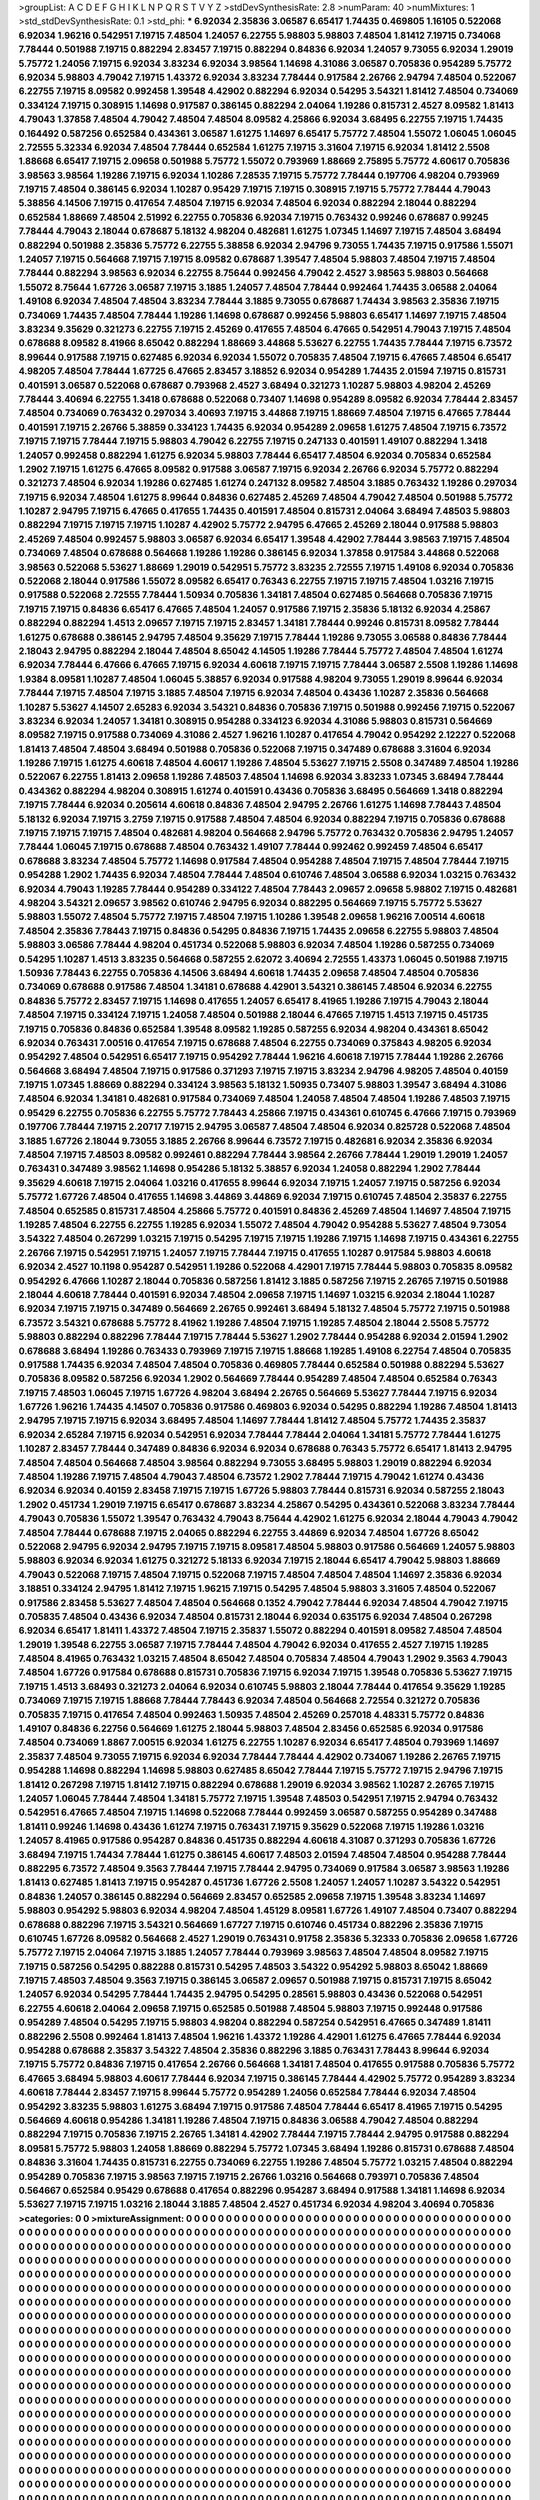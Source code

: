 >groupList:
A C D E F G H I K L
N P Q R S T V Y Z 
>stdDevSynthesisRate:
2.8 
>numParam:
40
>numMixtures:
1
>std_stdDevSynthesisRate:
0.1
>std_phi:
***
6.92034 2.35836 3.06587 6.65417 1.74435 0.469805 1.16105 0.522068 6.92034 1.96216
0.542951 7.19715 7.48504 1.24057 6.22755 5.98803 5.98803 7.48504 1.81412 7.19715
0.734068 7.78444 0.501988 7.19715 0.882294 2.83457 7.19715 0.882294 0.84836 6.92034
1.24057 9.73055 6.92034 1.29019 5.75772 1.24056 7.19715 6.92034 3.83234 6.92034
3.98564 1.14698 4.31086 3.06587 0.705836 0.954289 5.75772 6.92034 5.98803 4.79042
7.19715 1.43372 6.92034 3.83234 7.78444 0.917584 2.26766 2.94794 7.48504 0.522067
6.22755 7.19715 8.09582 0.992458 1.39548 4.42902 0.882294 6.92034 0.54295 3.54321
1.81412 7.48504 0.734069 0.334124 7.19715 0.308915 1.14698 0.917587 0.386145 0.882294
2.04064 1.19286 0.815731 2.4527 8.09582 1.81413 4.79043 1.37858 7.48504 4.79042
7.48504 7.48504 8.09582 4.25866 6.92034 3.68495 6.22755 7.19715 1.74435 0.164492
0.587256 0.652584 0.434361 3.06587 1.61275 1.14697 6.65417 5.75772 7.48504 1.55072
1.06045 1.06045 2.72555 5.32334 6.92034 7.48504 7.78444 0.652584 1.61275 7.19715
3.31604 7.19715 6.92034 1.81412 2.5508 1.88668 6.65417 7.19715 2.09658 0.501988
5.75772 1.55072 0.793969 1.88669 2.75895 5.75772 4.60617 0.705836 3.98563 3.98564
1.19286 7.19715 6.92034 1.10286 7.28535 7.19715 5.75772 7.78444 0.197706 4.98204
0.793969 7.19715 7.48504 0.386145 6.92034 1.10287 0.95429 7.19715 7.19715 0.308915
7.19715 5.75772 7.78444 4.79043 5.38856 4.14506 7.19715 0.417654 7.48504 7.19715
6.92034 7.48504 6.92034 0.882294 2.18044 0.882294 0.652584 1.88669 7.48504 2.51992
6.22755 0.705836 6.92034 7.19715 0.763432 0.99246 0.678687 0.99245 7.78444 4.79043
2.18044 0.678687 5.18132 4.98204 0.482681 1.61275 1.07345 1.14697 7.19715 7.48504
3.68494 0.882294 0.501988 2.35836 5.75772 6.22755 5.38858 6.92034 2.94796 9.73055
1.74435 7.19715 0.917586 1.55071 1.24057 7.19715 0.564668 7.19715 7.19715 8.09582
0.678687 1.39547 7.48504 5.98803 7.48504 7.19715 7.48504 7.78444 0.882294 3.98563
6.92034 6.22755 8.75644 0.992456 4.79042 2.4527 3.98563 5.98803 0.564668 1.55072
8.75644 1.67726 3.06587 7.19715 3.1885 1.24057 7.48504 7.78444 0.992464 1.74435
3.06588 2.04064 1.49108 6.92034 7.48504 7.48504 3.83234 7.78444 3.1885 9.73055
0.678687 1.74434 3.98563 2.35836 7.19715 0.734069 1.74435 7.48504 7.78444 1.19286
1.14698 0.678687 0.992456 5.98803 6.65417 1.14697 7.19715 7.48504 3.83234 9.35629
0.321273 6.22755 7.19715 2.45269 0.417655 7.48504 6.47665 0.542951 4.79043 7.19715
7.48504 0.678688 8.09582 8.41966 8.65042 0.882294 1.88669 3.44868 5.53627 6.22755
1.74435 7.78444 7.19715 6.73572 8.99644 0.917588 7.19715 0.627485 6.92034 6.92034
1.55072 0.705835 7.48504 7.19715 6.47665 7.48504 6.65417 4.98205 7.48504 7.78444
1.67725 6.47665 2.83457 3.18852 6.92034 0.954289 1.74435 2.01594 7.19715 0.815731
0.401591 3.06587 0.522068 0.678687 0.793968 2.4527 3.68494 0.321273 1.10287 5.98803
4.98204 2.45269 7.78444 3.40694 6.22755 1.3418 0.678688 0.522068 0.73407 1.14698
0.954289 8.09582 6.92034 7.78444 2.83457 7.48504 0.734069 0.763432 0.297034 3.40693
7.19715 3.44868 7.19715 1.88669 7.48504 7.19715 6.47665 7.78444 0.401591 7.19715
2.26766 5.38859 0.334123 1.74435 6.92034 0.954289 2.09658 1.61275 7.48504 7.19715
6.73572 7.19715 7.19715 7.78444 7.19715 5.98803 4.79042 6.22755 7.19715 0.247133
0.401591 1.49107 0.882294 1.3418 1.24057 0.992458 0.882294 1.61275 6.92034 5.98803
7.78444 6.65417 7.48504 6.92034 0.705834 0.652584 1.2902 7.19715 1.61275 6.47665
8.09582 0.917588 3.06587 7.19715 6.92034 2.26766 6.92034 5.75772 0.882294 0.321273
7.48504 6.92034 1.19286 0.627485 1.61274 0.247132 8.09582 7.48504 3.1885 0.763432
1.19286 0.297034 7.19715 6.92034 7.48504 1.61275 8.99644 0.84836 0.627485 2.45269
7.48504 4.79042 7.48504 0.501988 5.75772 1.10287 2.94795 7.19715 6.47665 0.417655
1.74435 0.401591 7.48504 0.815731 2.04064 3.68494 7.48503 5.98803 0.882294 7.19715
7.19715 7.19715 1.10287 4.42902 5.75772 2.94795 6.47665 2.45269 2.18044 0.917588
5.98803 2.45269 7.48504 0.992457 5.98803 3.06587 6.92034 6.65417 1.39548 4.42902
7.78444 3.98563 7.19715 7.48504 0.734069 7.48504 0.678688 0.564668 1.19286 1.19286
0.386145 6.92034 1.37858 0.917584 3.44868 0.522068 3.98563 0.522068 5.53627 1.88669
1.29019 0.542951 5.75772 3.83235 2.72555 7.19715 1.49108 6.92034 0.705836 0.522068
2.18044 0.917586 1.55072 8.09582 6.65417 0.76343 6.22755 7.19715 7.19715 7.48504
1.03216 7.19715 0.917588 0.522068 2.72555 7.78444 1.50934 0.705836 1.34181 7.48504
0.627485 0.564668 0.705836 7.19715 7.19715 7.19715 0.84836 6.65417 6.47665 7.48504
1.24057 0.917586 7.19715 2.35836 5.18132 6.92034 4.25867 0.882294 0.882294 1.4513
2.09657 7.19715 7.19715 2.83457 1.34181 7.78444 0.99246 0.815731 8.09582 7.78444
1.61275 0.678688 0.386145 2.94795 7.48504 9.35629 7.19715 7.78444 1.19286 9.73055
3.06588 0.84836 7.78444 2.18043 2.94795 0.882294 2.18044 7.48504 8.65042 4.14505
1.19286 7.78444 5.75772 7.48504 7.48504 1.61274 6.92034 7.78444 6.47666 6.47665
7.19715 6.92034 4.60618 7.19715 7.19715 7.78444 3.06587 2.5508 1.19286 1.14698
1.9384 8.09581 1.10287 7.48504 1.06045 5.38857 6.92034 0.917588 4.98204 9.73055
1.29019 8.99644 6.92034 7.78444 7.19715 7.48504 7.19715 3.1885 7.48504 7.19715
6.92034 7.48504 0.43436 1.10287 2.35836 0.564668 1.10287 5.53627 4.14507 2.65283
6.92034 3.54321 0.84836 0.705836 7.19715 0.501988 0.992456 7.19715 0.522067 3.83234
6.92034 1.24057 1.34181 0.308915 0.954288 0.334123 6.92034 4.31086 5.98803 0.815731
0.564669 8.09582 7.19715 0.917588 0.734069 4.31086 2.4527 1.96216 1.10287 0.417654
4.79042 0.954292 2.12227 0.522068 1.81413 7.48504 7.48504 3.68494 0.501988 0.705836
0.522068 7.19715 0.347489 0.678688 3.31604 6.92034 1.19286 7.19715 1.61275 4.60618
7.48504 4.60617 1.19286 7.48504 5.53627 7.19715 2.5508 0.347489 7.48504 1.19286
0.522067 6.22755 1.81413 2.09658 1.19286 7.48503 7.48504 1.14698 6.92034 3.83233
1.07345 3.68494 7.78444 0.434362 0.882294 4.98204 0.308915 1.61274 0.401591 0.43436
0.705836 3.68495 0.564669 1.3418 0.882294 7.19715 7.78444 6.92034 0.205614 4.60618
0.84836 7.48504 2.94795 2.26766 1.61275 1.14698 7.78443 7.48504 5.18132 6.92034
7.19715 3.2759 7.19715 0.917588 7.48504 7.48504 6.92034 0.882294 7.19715 0.705836
0.678688 7.19715 7.19715 7.19715 7.48504 0.482681 4.98204 0.564668 2.94796 5.75772
0.763432 0.705836 2.94795 1.24057 7.78444 1.06045 7.19715 0.678688 7.48504 0.763432
1.49107 7.78444 0.992462 0.992459 7.48504 6.65417 0.678688 3.83234 7.48504 5.75772
1.14698 0.917584 7.48504 0.954288 7.48504 7.19715 7.48504 7.78444 7.19715 0.954288
1.2902 1.74435 6.92034 7.48504 7.78444 7.48504 0.610746 7.48504 3.06588 6.92034
1.03215 0.763432 6.92034 4.79043 1.19285 7.78444 0.954289 0.334122 7.48504 7.78443
2.09657 2.09658 5.98802 7.19715 0.482681 4.98204 3.54321 2.09657 3.98562 0.610746
2.94795 6.92034 0.882295 0.564669 7.19715 5.75772 5.53627 5.98803 1.55072 7.48504
5.75772 7.19715 7.48504 7.19715 1.10286 1.39548 2.09658 1.96216 7.00514 4.60618
7.48504 2.35836 7.78443 7.19715 0.84836 0.54295 0.84836 7.19715 1.74435 2.09658
6.22755 5.98803 7.48504 5.98803 3.06586 7.78444 4.98204 0.451734 0.522068 5.98803
6.92034 7.48504 1.19286 0.587255 0.734069 0.54295 1.10287 1.4513 3.83235 0.564668
0.587255 2.62072 3.40694 2.72555 1.43373 1.06045 0.501988 7.19715 1.50936 7.78443
6.22755 0.705836 4.14506 3.68494 4.60618 1.74435 2.09658 7.48504 7.48504 0.705836
0.734069 0.678688 0.917586 7.48504 1.34181 0.678688 4.42901 3.54321 0.386145 7.48504
6.92034 6.22755 0.84836 5.75772 2.83457 7.19715 1.14698 0.417655 1.24057 6.65417
8.41965 1.19286 7.19715 4.79043 2.18044 7.48504 7.19715 0.334124 7.19715 1.24058
7.48504 0.501988 2.18044 6.47665 7.19715 1.4513 7.19715 0.451735 7.19715 0.705836
0.84836 0.652584 1.39548 8.09582 1.19285 0.587255 6.92034 4.98204 0.434361 8.65042
6.92034 0.763431 7.00516 0.417654 7.19715 0.678688 7.48504 6.22755 0.734069 0.375843
4.98205 6.92034 0.954292 7.48504 0.542951 6.65417 7.19715 0.954292 7.78444 1.96216
4.60618 7.19715 7.78444 1.19286 2.26766 0.564668 3.68494 7.48504 7.19715 0.917586
0.371293 7.19715 7.19715 3.83234 2.94796 4.98205 7.48504 0.40159 7.19715 1.07345
1.88669 0.882294 0.334124 3.98563 5.18132 1.50935 0.73407 5.98803 1.39547 3.68494
4.31086 7.48504 6.92034 1.34181 0.482681 0.917584 0.734069 7.48504 1.24058 7.48504
7.48504 1.19286 7.48503 7.19715 0.95429 6.22755 0.705836 6.22755 5.75772 7.78443
4.25866 7.19715 0.434361 0.610745 6.47666 7.19715 0.793969 0.197706 7.78444 7.19715
2.20717 7.19715 2.94795 3.06587 7.48504 7.48504 6.92034 0.825728 0.522068 7.48504
3.1885 1.67726 2.18044 9.73055 3.1885 2.26766 8.99644 6.73572 7.19715 0.482681
6.92034 2.35836 6.92034 7.48504 7.19715 7.48503 8.09582 0.992461 0.882294 7.78444
3.98564 2.26766 7.78444 1.29019 1.29019 1.24057 0.763431 0.347489 3.98562 1.14698
0.954286 5.18132 5.38857 6.92034 1.24058 0.882294 1.2902 7.78444 9.35629 4.60618
7.19715 2.04064 1.03216 0.417655 8.99644 6.92034 7.19715 1.24057 7.19715 0.587256
6.92034 5.75772 1.67726 7.48504 0.417655 1.14698 3.44869 3.44869 6.92034 7.19715
0.610745 7.48504 2.35837 6.22755 7.48504 0.652585 0.815731 7.48504 4.25866 5.75772
0.401591 0.84836 2.45269 7.48504 1.14697 7.48504 7.19715 1.19285 7.48504 6.22755
6.22755 1.19285 6.92034 1.55072 7.48504 4.79042 0.954288 5.53627 7.48504 9.73054
3.54322 7.48504 0.267299 1.03215 7.19715 0.54295 7.19715 7.19715 1.19286 7.19715
1.14698 7.19715 0.434361 6.22755 2.26766 7.19715 0.542951 7.19715 1.24057 7.19715
7.78444 7.19715 0.417655 1.10287 0.917584 5.98803 4.60618 6.92034 2.4527 10.1198
0.954287 0.542951 1.19286 0.522068 4.42901 7.19715 7.78444 5.98803 0.705835 8.09582
0.954292 6.47666 1.10287 2.18044 0.705836 0.587256 1.81412 3.1885 0.587256 7.19715
2.26765 7.19715 0.501988 2.18044 4.60618 7.78444 0.401591 6.92034 7.48504 2.09658
7.19715 1.14697 1.03215 6.92034 2.18044 1.10287 6.92034 7.19715 7.19715 0.347489
0.564669 2.26765 0.992461 3.68494 5.18132 7.48504 5.75772 7.19715 0.501988 6.73572
3.54321 0.678688 5.75772 8.41962 1.19286 7.48504 7.19715 1.19285 7.48504 2.18044
2.5508 5.75772 5.98803 0.882294 0.882296 7.78444 7.19715 7.78444 5.53627 1.2902
7.78444 0.954288 6.92034 2.01594 1.2902 0.678688 3.68494 1.19286 0.763433 0.793969
7.19715 7.19715 1.88668 1.19285 1.49108 6.22754 7.48504 0.705835 0.917588 1.74435
6.92034 7.48504 7.48504 0.705836 0.469805 7.78444 0.652584 0.501988 0.882294 5.53627
0.705836 8.09582 0.587256 6.92034 1.2902 0.564669 7.78444 0.954289 7.48504 7.48504
0.652584 0.76343 7.19715 7.48503 1.06045 7.19715 1.67726 4.98204 3.68494 2.26765
0.564669 5.53627 7.78444 7.19715 6.92034 1.67726 1.96216 1.74435 4.14507 0.705836
0.917586 0.469803 6.92034 0.54295 0.882294 1.19286 7.48504 1.81413 2.94795 7.19715
7.19715 6.92034 3.68495 7.48504 1.14697 7.78444 1.81412 7.48504 5.75772 1.74435
2.35837 6.92034 2.65284 7.19715 6.92034 0.542951 6.92034 7.78444 7.78444 2.04064
1.34181 5.75772 7.78444 1.61275 1.10287 2.83457 7.78444 0.347489 0.84836 6.92034
6.92034 0.678688 0.76343 5.75772 6.65417 1.81413 2.94795 7.48504 7.48504 0.564668
7.48504 3.98564 0.882294 9.73055 3.68495 5.98803 1.29019 0.882294 6.92034 7.48504
1.19286 7.19715 7.48504 4.79043 7.48504 6.73572 1.2902 7.78444 7.19715 4.79042
1.61274 0.43436 6.92034 6.92034 0.40159 2.83458 7.19715 7.19715 1.67726 5.98803
7.78444 0.815731 6.92034 0.587255 2.18043 1.2902 0.451734 1.29019 7.19715 6.65417
0.678687 3.83234 4.25867 0.54295 0.434361 0.522068 3.83234 7.78444 4.79043 0.705836
1.55072 1.39547 0.763432 4.79043 8.75644 4.42902 1.61275 6.92034 2.18044 4.79043
4.79042 7.48504 7.78444 0.678688 7.19715 2.04065 0.882294 6.22755 3.44869 6.92034
7.48504 1.67726 8.65042 0.522068 2.94795 6.92034 2.94795 7.19715 7.19715 8.09581
7.48504 5.98803 0.917586 0.564669 1.24057 5.98803 5.98803 6.92034 6.92034 1.61275
0.321272 5.18133 6.92034 7.19715 2.18044 6.65417 4.79042 5.98803 1.88669 4.79043
0.522068 7.19715 7.48504 7.19715 0.522068 7.19715 7.48504 7.48504 7.48504 1.14697
2.35836 6.92034 3.18851 0.334124 2.94795 1.81412 7.19715 1.96215 7.19715 0.54295
7.48504 5.98803 3.31605 7.48504 0.522067 0.917586 2.83458 5.53627 7.48504 7.48504
0.564668 0.1352 4.79042 7.78444 6.92034 7.48504 4.79042 7.19715 0.705835 7.48504
0.43436 6.92034 7.48504 0.815731 2.18044 6.92034 0.635175 6.92034 7.48504 0.267298
6.92034 6.65417 1.81411 1.43372 7.48504 7.19715 2.35837 1.55072 0.882294 0.401591
8.09582 7.48504 7.48504 1.29019 1.39548 6.22755 3.06587 7.19715 7.78444 7.48504
4.79042 6.92034 0.417655 2.4527 7.19715 1.19285 7.48504 8.41965 0.763432 1.03215
7.48504 8.65042 7.48504 0.705834 7.48504 4.79043 1.2902 9.3563 4.79043 7.48504
1.67726 0.917584 0.678688 0.815731 0.705836 7.19715 6.92034 7.19715 1.39548 0.705836
5.53627 7.19715 7.19715 1.4513 3.68493 0.321273 2.04064 6.92034 0.610745 5.98803
2.18044 7.78444 0.417654 9.35629 1.19285 0.734069 7.19715 7.19715 1.88668 7.78444
7.78443 6.92034 7.48504 0.564668 2.72554 0.321272 0.705836 0.705835 7.19715 0.417654
7.48504 0.992463 1.50935 7.48504 2.45269 0.257018 4.48331 5.75772 0.84836 1.49107
0.84836 6.22756 0.564669 1.61275 2.18044 5.98803 7.48504 2.83456 0.652585 6.92034
0.917586 7.48504 0.734069 1.8867 7.00515 6.92034 1.61275 6.22755 1.10287 6.92034
6.65417 7.48504 0.793969 1.14697 2.35837 7.48504 9.73055 7.19715 6.92034 6.92034
7.78444 7.78444 4.42902 0.734067 1.19286 2.26765 7.19715 0.954288 1.14698 0.882294
1.14698 5.98803 0.627485 8.65042 7.78444 7.19715 5.75772 7.19715 2.94796 7.19715
1.81412 0.267298 7.19715 1.81412 7.19715 0.882294 0.678688 1.29019 6.92034 3.98562
1.10287 2.26765 7.19715 1.24057 1.06045 7.78444 7.48504 1.34181 5.75772 7.19715
1.39548 7.48503 0.542951 7.19715 2.94794 0.763432 0.542951 6.47665 7.48504 7.19715
1.14698 0.522068 7.78444 0.992459 3.06587 0.587255 0.954289 0.347488 1.81411 0.99246
1.14698 0.43436 1.61274 7.19715 0.763431 7.19715 9.35629 0.522068 7.19715 1.19286
1.03216 1.24057 8.41965 0.917586 0.954287 0.84836 0.451735 0.882294 4.60618 4.31087
0.371293 0.705836 1.67726 3.68494 7.19715 1.74434 7.78444 1.61275 0.386145 4.60617
7.48503 2.01594 7.48504 7.48504 0.954288 7.78444 0.882295 6.73572 7.48504 9.3563
7.78444 7.19715 7.78444 2.94795 0.734069 0.917584 3.06587 3.98563 1.19286 1.81413
0.627485 1.81413 7.19715 0.954287 0.451736 1.67726 2.5508 1.24057 1.24057 1.10287
3.54322 0.542951 0.84836 1.24057 0.386145 0.882294 0.564669 2.83457 0.652585 2.09658
7.19715 1.39548 3.83234 1.14697 5.98803 0.954292 5.98803 6.92034 4.98204 7.48504
1.45129 8.09581 1.67726 1.49107 7.48504 0.73407 0.882294 0.678688 0.882296 7.19715
3.54321 0.564669 1.67727 7.19715 0.610746 0.451734 0.882296 2.35836 7.19715 0.610745
1.67726 8.09582 0.564668 2.4527 1.29019 0.763431 0.91758 2.35836 5.32333 0.705836
2.09658 1.67726 5.75772 7.19715 2.04064 7.19715 3.1885 1.24057 7.78444 0.793969
3.98563 7.48504 7.48504 8.09582 7.19715 7.19715 0.587256 0.54295 0.882288 0.815731
0.54295 7.48503 3.54322 0.954292 5.98803 8.65042 1.88669 7.19715 7.48503 7.48504
9.3563 7.19715 0.386145 3.06587 2.09657 0.501988 7.19715 0.815731 7.19715 8.65042
1.24057 6.92034 0.54295 7.78444 1.74435 2.94795 0.54295 0.28561 5.98803 0.43436
0.522068 0.542951 6.22755 4.60618 2.04064 2.09658 7.19715 0.652585 0.501988 7.48504
5.98803 7.19715 0.992448 0.917586 0.954289 7.48504 0.54295 7.19715 5.98803 4.98204
0.882294 0.587254 0.542951 6.47665 0.347489 1.81411 0.882296 2.5508 0.992464 1.81413
7.48504 1.96216 1.43372 1.19286 4.42901 1.61275 6.47665 7.78444 6.92034 0.954288
0.678688 2.35837 3.54322 7.48504 2.35836 0.882296 3.1885 0.763431 7.78443 8.99644
6.92034 7.19715 5.75772 0.84836 7.19715 0.417654 2.26766 0.564668 1.34181 7.48504
0.417655 0.917588 0.705836 5.75772 6.47665 3.68494 5.98803 4.60617 7.78444 6.92034
7.19715 0.386145 7.78444 4.42902 5.75772 0.954289 3.83234 4.60618 7.78444 2.83457
7.19715 8.99644 5.75772 0.954289 1.24056 0.652584 7.78444 6.92034 7.48504 0.954292
3.83235 5.98803 1.61275 3.68494 7.19715 0.917586 7.48504 7.78444 6.65417 8.41965
7.19715 0.54295 0.564669 4.60618 0.954286 1.34181 1.19286 7.48504 7.19715 0.84836
3.06588 4.79042 7.48504 0.882294 0.882294 7.19715 0.705836 7.19715 2.26765 1.34181
4.42902 7.78444 7.19715 7.78444 2.94795 0.917588 0.882294 8.09581 5.75772 5.98803
1.24058 1.88669 0.882294 5.75772 1.07345 3.68494 1.19286 0.815731 0.678688 7.48504
0.84836 3.31604 1.74435 0.815731 6.22755 0.734069 6.22755 1.19286 7.48504 5.75772
1.03215 7.48504 0.882294 0.954289 0.705836 7.19715 3.98563 7.19715 7.19715 2.26766
1.03216 0.564668 0.793971 0.705836 7.48504 0.564667 0.652584 0.95429 0.678688 0.417654
0.882296 0.954287 3.68494 0.917588 1.34181 1.14698 6.92034 5.53627 7.19715 7.19715
1.03216 2.18044 3.1885 7.48504 2.4527 0.451734 6.92034 4.98204 3.40694 0.705836
>categories:
0 0
>mixtureAssignment:
0 0 0 0 0 0 0 0 0 0 0 0 0 0 0 0 0 0 0 0 0 0 0 0 0 0 0 0 0 0 0 0 0 0 0 0 0 0 0 0 0 0 0 0 0 0 0 0 0 0
0 0 0 0 0 0 0 0 0 0 0 0 0 0 0 0 0 0 0 0 0 0 0 0 0 0 0 0 0 0 0 0 0 0 0 0 0 0 0 0 0 0 0 0 0 0 0 0 0 0
0 0 0 0 0 0 0 0 0 0 0 0 0 0 0 0 0 0 0 0 0 0 0 0 0 0 0 0 0 0 0 0 0 0 0 0 0 0 0 0 0 0 0 0 0 0 0 0 0 0
0 0 0 0 0 0 0 0 0 0 0 0 0 0 0 0 0 0 0 0 0 0 0 0 0 0 0 0 0 0 0 0 0 0 0 0 0 0 0 0 0 0 0 0 0 0 0 0 0 0
0 0 0 0 0 0 0 0 0 0 0 0 0 0 0 0 0 0 0 0 0 0 0 0 0 0 0 0 0 0 0 0 0 0 0 0 0 0 0 0 0 0 0 0 0 0 0 0 0 0
0 0 0 0 0 0 0 0 0 0 0 0 0 0 0 0 0 0 0 0 0 0 0 0 0 0 0 0 0 0 0 0 0 0 0 0 0 0 0 0 0 0 0 0 0 0 0 0 0 0
0 0 0 0 0 0 0 0 0 0 0 0 0 0 0 0 0 0 0 0 0 0 0 0 0 0 0 0 0 0 0 0 0 0 0 0 0 0 0 0 0 0 0 0 0 0 0 0 0 0
0 0 0 0 0 0 0 0 0 0 0 0 0 0 0 0 0 0 0 0 0 0 0 0 0 0 0 0 0 0 0 0 0 0 0 0 0 0 0 0 0 0 0 0 0 0 0 0 0 0
0 0 0 0 0 0 0 0 0 0 0 0 0 0 0 0 0 0 0 0 0 0 0 0 0 0 0 0 0 0 0 0 0 0 0 0 0 0 0 0 0 0 0 0 0 0 0 0 0 0
0 0 0 0 0 0 0 0 0 0 0 0 0 0 0 0 0 0 0 0 0 0 0 0 0 0 0 0 0 0 0 0 0 0 0 0 0 0 0 0 0 0 0 0 0 0 0 0 0 0
0 0 0 0 0 0 0 0 0 0 0 0 0 0 0 0 0 0 0 0 0 0 0 0 0 0 0 0 0 0 0 0 0 0 0 0 0 0 0 0 0 0 0 0 0 0 0 0 0 0
0 0 0 0 0 0 0 0 0 0 0 0 0 0 0 0 0 0 0 0 0 0 0 0 0 0 0 0 0 0 0 0 0 0 0 0 0 0 0 0 0 0 0 0 0 0 0 0 0 0
0 0 0 0 0 0 0 0 0 0 0 0 0 0 0 0 0 0 0 0 0 0 0 0 0 0 0 0 0 0 0 0 0 0 0 0 0 0 0 0 0 0 0 0 0 0 0 0 0 0
0 0 0 0 0 0 0 0 0 0 0 0 0 0 0 0 0 0 0 0 0 0 0 0 0 0 0 0 0 0 0 0 0 0 0 0 0 0 0 0 0 0 0 0 0 0 0 0 0 0
0 0 0 0 0 0 0 0 0 0 0 0 0 0 0 0 0 0 0 0 0 0 0 0 0 0 0 0 0 0 0 0 0 0 0 0 0 0 0 0 0 0 0 0 0 0 0 0 0 0
0 0 0 0 0 0 0 0 0 0 0 0 0 0 0 0 0 0 0 0 0 0 0 0 0 0 0 0 0 0 0 0 0 0 0 0 0 0 0 0 0 0 0 0 0 0 0 0 0 0
0 0 0 0 0 0 0 0 0 0 0 0 0 0 0 0 0 0 0 0 0 0 0 0 0 0 0 0 0 0 0 0 0 0 0 0 0 0 0 0 0 0 0 0 0 0 0 0 0 0
0 0 0 0 0 0 0 0 0 0 0 0 0 0 0 0 0 0 0 0 0 0 0 0 0 0 0 0 0 0 0 0 0 0 0 0 0 0 0 0 0 0 0 0 0 0 0 0 0 0
0 0 0 0 0 0 0 0 0 0 0 0 0 0 0 0 0 0 0 0 0 0 0 0 0 0 0 0 0 0 0 0 0 0 0 0 0 0 0 0 0 0 0 0 0 0 0 0 0 0
0 0 0 0 0 0 0 0 0 0 0 0 0 0 0 0 0 0 0 0 0 0 0 0 0 0 0 0 0 0 0 0 0 0 0 0 0 0 0 0 0 0 0 0 0 0 0 0 0 0
0 0 0 0 0 0 0 0 0 0 0 0 0 0 0 0 0 0 0 0 0 0 0 0 0 0 0 0 0 0 0 0 0 0 0 0 0 0 0 0 0 0 0 0 0 0 0 0 0 0
0 0 0 0 0 0 0 0 0 0 0 0 0 0 0 0 0 0 0 0 0 0 0 0 0 0 0 0 0 0 0 0 0 0 0 0 0 0 0 0 0 0 0 0 0 0 0 0 0 0
0 0 0 0 0 0 0 0 0 0 0 0 0 0 0 0 0 0 0 0 0 0 0 0 0 0 0 0 0 0 0 0 0 0 0 0 0 0 0 0 0 0 0 0 0 0 0 0 0 0
0 0 0 0 0 0 0 0 0 0 0 0 0 0 0 0 0 0 0 0 0 0 0 0 0 0 0 0 0 0 0 0 0 0 0 0 0 0 0 0 0 0 0 0 0 0 0 0 0 0
0 0 0 0 0 0 0 0 0 0 0 0 0 0 0 0 0 0 0 0 0 0 0 0 0 0 0 0 0 0 0 0 0 0 0 0 0 0 0 0 0 0 0 0 0 0 0 0 0 0
0 0 0 0 0 0 0 0 0 0 0 0 0 0 0 0 0 0 0 0 0 0 0 0 0 0 0 0 0 0 0 0 0 0 0 0 0 0 0 0 0 0 0 0 0 0 0 0 0 0
0 0 0 0 0 0 0 0 0 0 0 0 0 0 0 0 0 0 0 0 0 0 0 0 0 0 0 0 0 0 0 0 0 0 0 0 0 0 0 0 0 0 0 0 0 0 0 0 0 0
0 0 0 0 0 0 0 0 0 0 0 0 0 0 0 0 0 0 0 0 0 0 0 0 0 0 0 0 0 0 0 0 0 0 0 0 0 0 0 0 0 0 0 0 0 0 0 0 0 0
0 0 0 0 0 0 0 0 0 0 0 0 0 0 0 0 0 0 0 0 0 0 0 0 0 0 0 0 0 0 0 0 0 0 0 0 0 0 0 0 0 0 0 0 0 0 0 0 0 0
0 0 0 0 0 0 0 0 0 0 0 0 0 0 0 0 0 0 0 0 0 0 0 0 0 0 0 0 0 0 0 0 0 0 0 0 0 0 0 0 0 0 0 0 0 0 0 0 0 0
0 0 0 0 0 0 0 0 0 0 0 0 0 0 0 0 0 0 0 0 0 0 0 0 0 0 0 0 0 0 0 0 0 0 0 0 0 0 0 0 0 0 0 0 0 0 0 0 0 0
0 0 0 0 0 0 0 0 0 0 0 0 0 0 0 0 0 0 0 0 0 0 0 0 0 0 0 0 0 0 0 0 0 0 0 0 0 0 0 0 0 0 0 0 0 0 0 0 0 0
0 0 0 0 0 0 0 0 0 0 0 0 0 0 0 0 0 0 0 0 0 0 0 0 0 0 0 0 0 0 0 0 0 0 0 0 0 0 0 0 0 0 0 0 0 0 0 0 0 0
0 0 0 0 0 0 0 0 0 0 0 0 0 0 0 0 0 0 0 0 0 0 0 0 0 0 0 0 0 0 0 0 0 0 0 0 0 0 0 0 0 0 0 0 0 0 0 0 0 0
0 0 0 0 0 0 0 0 0 0 0 0 0 0 0 0 0 0 0 0 0 0 0 0 0 0 0 0 0 0 0 0 0 0 0 0 0 0 0 0 0 0 0 0 0 0 0 0 0 0
0 0 0 0 0 0 0 0 0 0 0 0 0 0 0 0 0 0 0 0 0 0 0 0 0 0 0 0 0 0 0 0 0 0 0 0 0 0 0 0 0 0 0 0 0 0 0 0 0 0
0 0 0 0 0 0 0 0 0 0 0 0 0 0 0 0 0 0 0 0 0 0 0 0 0 0 0 0 0 0 0 0 0 0 0 0 0 0 0 0 0 0 0 0 0 0 0 0 0 0
0 0 0 0 0 0 0 0 0 0 0 0 0 0 0 0 0 0 0 0 0 0 0 0 0 0 0 0 0 0 0 0 0 0 0 0 0 0 0 0 0 0 0 0 0 0 0 0 0 0
0 0 0 0 0 0 0 0 0 0 0 0 0 0 0 0 0 0 0 0 0 0 0 0 0 0 0 0 0 0 0 0 0 0 0 0 0 0 0 0 0 0 0 0 0 0 0 0 0 0
0 0 0 0 0 0 0 0 0 0 0 0 0 0 0 0 0 0 0 0 0 0 0 0 0 0 0 0 0 0 0 0 0 0 0 0 0 0 0 0 0 0 0 0 0 0 0 0 0 0
>numMutationCategories:
1
>numSelectionCategories:
1
>categoryProbabilities:
1 
>selectionIsInMixture:
***
0 
>mutationIsInMixture:
***
0 
>obsPhiSets:
0
>currentSynthesisRateLevel:
***
0.00283384 0.0906728 0.0427262 0.000592777 0.0747508 0.275277 0.00036318 0.555799 0.00463814 0.154199
0.270479 0.0112944 0.0170931 0.396941 0.00580977 0.0193241 0.00207004 0.00312353 0.0939341 0.0164941
0.247945 0.0016261 0.225983 0.000540807 0.087211 0.0666189 0.0507573 0.168214 0.212168 0.000326411
0.0505986 6.6406e-05 0.0176203 0.17115 0.00348444 0.0848813 0.000521022 0.00231019 0.0383934 0.0038803
0.0411324 0.205991 0.0163252 0.0244461 0.5441 0.143515 0.000225122 0.00875269 0.0073702 0.0257103
0.000724861 0.104346 0.000541211 0.0568164 0.0175769 0.169994 0.0453593 0.00497889 0.00299147 0.351161
0.00024263 0.000385042 0.00198266 0.15346 0.0731827 8.8521e-05 0.0731061 0.000579588 0.435329 0.0779254
0.194675 0.000802234 0.184602 0.566588 0.00140893 0.569922 0.164423 0.199311 0.33662 0.180535
0.0620802 0.209035 0.232819 0.0246175 0.00333253 0.0879853 0.065493 0.0801126 0.00407081 0.0343822
0.0159786 0.000637686 0.00028596 0.0305905 0.00822087 0.0417107 0.00328822 0.00121432 0.0521395 0.544495
0.233681 0.401578 0.48847 0.178307 0.218298 0.141675 0.000798765 0.00715532 0.000136505 0.127296
0.148719 0.100208 0.147326 0.0157935 0.00451511 0.007106 0.000504516 0.81414 0.157606 0.00329475
0.310907 2.93311e-06 0.00010404 0.0960986 0.151969 0.144217 0.00194827 0.00536281 0.0179027 0.162616
0.0709805 0.138097 0.198747 0.0572154 0.0222556 0.0258245 0.0415642 0.194835 0.0805933 0.169875
0.185492 0.0104563 0.000285173 0.116932 0.0612566 0.0112608 0.000737743 0.331139 0.334704 0.0535074
0.185193 0.000507194 0.000215618 0.170633 0.00149328 0.288784 0.26022 0.00826111 3.32074e-05 0.407877
0.0147462 0.0495607 0.00851173 0.0693584 0.00149125 0.0138032 0.012968 0.211677 0.000659818 0.0180454
0.000720769 0.0302077 0.000390987 0.113785 0.0377122 0.133007 0.266804 0.0974874 0.0112772 0.0436619
0.000836127 0.221116 0.000407424 3.4477e-06 0.249539 0.190621 0.294092 0.13751 0.00176767 0.0819218
0.000264838 0.394261 0.152574 0.103922 0.131518 0.0316388 0.159107 0.105053 0.0117011 0.00868625
0.155027 0.180394 0.334641 0.00238572 0.00308064 0.0401387 0.0613046 0.0100691 0.0415854 0.00560725
0.00446014 5.23714e-05 0.176937 0.11484 0.211826 0.000613699 0.317615 0.00352255 0.016177 0.000952139
0.205989 0.139864 2.58521e-05 0.0130082 0.00161928 0.000394851 0.000950342 0.00737295 0.193544 0.000538342
0.00118442 0.00436416 0.000185818 0.471901 0.043886 0.047064 0.0602479 0.0157681 0.22747 0.0975591
5.3825e-05 0.0965068 0.0551694 0.00393712 0.0441335 0.10396 0.00342348 0.000274516 0.148006 0.0665226
0.0386665 0.0315156 0.0451571 0.000264176 6.69458e-06 0.00527383 0.040177 0.00214991 0.0508571 5.70403e-07
0.213967 0.0520003 0.0321838 0.0954572 0.000492391 0.257594 0.118956 0.0146399 0.0290259 0.161894
0.0638744 0.170556 0.096978 0.000188287 0.000624328 0.133211 0.00579084 0.000248561 0.0924514 0.048759
0.22174 0.00141453 0.00235247 0.0688606 0.372776 0.00395358 0.00145292 0.210273 0.0818206 5.50121e-06
0.00766934 0.174837 0.00683337 0.0209637 0.00151206 0.20895 0.0711783 0.0734347 0.000204683 4.86093e-05
0.132161 0.0401783 0.0251467 0.0130675 0.0106125 0.208071 0.00986798 0.161545 0.00221979 0.00728949
0.107097 0.19556 0.000271682 0.000200961 0.0301346 0.0183096 0.000385104 0.0269752 0.0475339 0.00364969
0.169038 0.0223638 0.263108 0.0752934 0.00450136 0.2368 0.121963 0.053147 5.58726e-05 0.108647
0.925645 0.0867283 0.245386 0.338875 0.487695 0.0557202 0.0488517 0.46374 0.231028 0.0535096
0.00115702 0.0508667 0.00181022 0.0346283 0.055672 0.236689 0.301863 0.211924 0.143024 0.0654545
0.120112 0.00446263 0.0338472 0.00514008 0.0267397 0.00124714 0.149192 0.202429 0.262914 0.0940474
0.000100619 0.230329 0.0260268 0.0565239 0.000219938 0.00110891 0.0014716 0.0272493 0.512913 0.000233654
0.151039 0.130255 0.329054 0.0965863 0.00313445 0.105002 0.135602 0.00486631 0.021046 0.00117714
0.0107254 0.0215481 0.000928526 0.0258616 0.00450821 0.0091937 0.0675664 0.00172554 0.00247328 0.861918
0.438861 0.162805 0.193186 0.108006 0.166208 0.162521 0.193866 0.0326558 0.00207187 0.0305901
0.000349288 0.0283056 0.00289911 0.000445378 0.285614 0.190149 0.0654809 0.000298187 0.110116 0.0510894
0.0418146 0.0824238 0.00302842 0.00122231 0.000948049 0.0828191 0.00532385 0.0230191 0.281803 0.672457
0.0156749 0.000563229 0.178457 0.193836 0.0997869 0.420751 0.00104928 0.00874354 0.0441629 0.165814
0.171686 0.199172 0.046085 0.0171052 0.0151228 0.231851 0.0107253 0.313725 0.193563 0.0922347
0.0169635 0.0148814 0.00858132 0.241778 0.0465222 0.178636 0.0277249 0.000263644 0.0401528 0.407602
0.0955841 0.745088 0.000660024 0.244317 0.0281614 0.0347633 0.00365037 0.00312237 0.150017 0.00152424
0.0193227 0.000267432 0.166136 0.0313238 0.0145944 0.160213 0.00233637 0.107194 0.0463935 0.141187
0.0032454 0.0150105 0.0160833 0.239016 0.0248261 0.101452 0.00489139 0.00111952 0.209643 0.0411375
0.00352517 0.0337223 0.0543474 0.00116105 0.163738 0.000767682 0.32682 0.0696904 0.116393 0.167729
0.859775 0.0279656 0.150814 0.246953 0.177156 0.348667 0.0458049 0.274933 0.00139597 0.081606
0.0828581 0.167706 0.0562616 0.0966122 0.123036 0.0112762 0.0973455 0.000213673 0.121527 0.450202
0.094762 0.147323 0.0809051 0.000426999 0.000753918 0.13211 0.0267081 0.0145171 0.00100388 0.00897958
0.0497567 0.00446252 0.196691 0.406476 0.0343528 0.0241075 0.182997 0.290118 0.0792295 0.014864
0.296891 0.18722 0.4002 0.00433023 0.00460338 0.00188093 0.221621 0.0298881 0.065288 0.000128047
0.124597 0.332082 0.00331923 0.0351518 0.0572905 0.0208669 0.0736568 0.100815 0.187173 0.122546
0.0855996 0.02017 0.00111683 0.083659 0.130467 6.58876e-05 0.131612 0.181718 0.0524414 0.000781343
0.0726685 0.107411 0.590443 0.0438489 0.00554628 0.0482076 2.07551e-05 0.00936567 0.0967513 0.0128872
0.135349 0.205888 0.0697632 0.137218 0.135133 0.0645183 0.134364 0.00780699 0.0197952 0.131776
0.0917928 0.000308149 0.000105129 0.00525431 4.3495e-05 0.0341444 0.00444863 0.0759828 0.00175107 0.000635221
0.0177431 0.00800527 0.0275744 0.00229965 0.000374075 0.0263178 0.130279 0.000381437 0.214877 0.149447
0.11068 0.00367185 0.352923 0.0257787 0.28059 0.0436665 0.00162337 0.0718357 0.00261264 0.00338434
0.145386 0.00294087 0.0086086 0.0193666 0.000496739 0.000165656 0.00209482 0.0944519 0.00167944 0.00244308
0.00464302 0.0290695 0.732886 0.121083 0.121658 0.0296323 0.0845812 1.17531e-05 0.115392 0.122598
0.0128341 0.0415289 0.188056 0.116566 0.0110591 0.172331 0.128261 0.0142861 0.100729 0.0956714
0.00273006 0.116528 0.202062 0.196831 0.0658115 0.486357 0.000448266 5.54884e-05 0.00627159 0.107817
0.283261 0.000667722 0.00240726 0.0750129 0.133167 0.00686339 0.0731247 0.0777902 0.224469 0.173156
0.00946676 0.154203 0.0576524 0.247048 0.0417781 0.0119352 0.000179442 0.0895156 0.375456 0.160459
0.194081 0.00542025 0.251609 0.123551 0.121027 9.84565e-06 0.0947206 0.00496349 0.13592 0.0216467
0.0065973 0.0385838 0.326097 0.000331793 0.0325933 0.000423041 0.0616991 0.669391 0.00068421 0.188134
0.480614 7.3843e-05 0.0975298 0.0632235 0.165321 0.00430608 2.30322e-05 0.231686 0.000288578 0.00397761
0.0906557 0.0198283 0.0423766 0.380275 0.114154 0.0781829 0.313857 0.0923211 0.313146 0.681775
0.253403 0.00513309 0.694954 0.123204 0.382158 0.0180551 0.00748494 0.0362844 0.450181 0.0607789
0.203808 0.000304631 0.0532621 0.0381628 0.137125 0.0581385 0.00641997 0.000840142 0.00213964 3.55724e-06
0.0426739 0.00732497 0.00285942 0.161168 0.00427855 0.0074128 0.0113758 0.222858 0.00214913 0.296579
0.487278 0.000452009 0.00710761 3.83456e-05 0.000436025 0.197233 0.0219494 0.214327 0.0592977 0.0102029
0.447112 0.58423 0.042815 0.259207 0.116899 0.162406 0.00408091 0.285541 0.00658028 0.530729
0.128028 0.000947096 0.128699 0.0827781 0.00672208 0.00037713 0.21909 0.00301762 0.00276994 0.027858
0.19537 0.152628 0.00218441 0.104269 0.00171084 0.0030776 9.02494e-05 0.0517759 0.000333137 0.244543
0.0508531 0.0450376 0.00501328 0.0086187 0.000174556 0.0132487 0.291944 0.00356825 0.0801637 0.00126109
0.0668328 0.156985 0.0590962 0.0432583 0.0573071 0.012584 0.0746727 0.755968 4.90314e-05 0.0247785
0.0828409 0.151276 0.0049064 0.0166087 0.655263 0.039943 0.133922 0.0740983 0.129231 0.199327
0.0360607 0.00282377 0.15324 0.400707 0.0117532 0.000963302 6.31275e-05 0.0206305 0.134907 0.0369286
0.000645934 0.000632275 0.0508079 0.0066758 0.141067 0.0845213 0.144717 0.0756306 0.0371582 0.00233197
0.0194169 0.0691086 0.0163335 0.000832255 0.125776 0.327678 0.341602 0.0361507 0.0365233 0.167757
0.0710814 0.0220501 0.00726108 0.000549641 0.0547451 0.00510922 4.55625e-05 0.109936 0.148578 0.0153597
0.00192518 0.0228468 0.154224 0.663591 0.12961 0.155058 0.11119 0.0685648 0.0692776 0.198037
0.192628 0.0361424 0.0171927 0.125433 0.183434 0.166579 0.387379 0.000985127 0.048073 0.0532181
0.00110188 0.310337 0.0661794 0.0111242 0.0532169 0.235172 0.0431908 0.00399065 0.0146114 0.24408
0.166942 0.262874 0.655694 0.000613989 0.14895 0.227038 0.00461018 0.0660853 0.406581 0.0221237
0.0003549 0.0887477 0.161255 0.0425373 0.00480261 0.0133478 0.107473 0.171633 0.0807015 0.0119456
0.00231541 0.269073 0.000226395 0.0280161 0.274416 0.000837294 0.00322883 0.425547 0.0124417 0.130017
0.00287322 0.247713 0.034939 0.000777736 0.0186013 0.127883 0.00860239 0.381487 0.00746744 0.218203
0.222739 0.204346 0.0353993 0.0201545 0.15079 0.593553 0.00311535 0.0233127 0.241251 0.000170055
0.0126438 0.160557 0.0283503 0.235468 0.012871 0.136688 0.0034113 0.000938008 0.195236 0.648612
0.0123763 0.000247229 0.315801 0.00225867 0.524802 0.0229045 0.00922133 0.0770353 0.000140925 0.0967814
0.0383937 0.000520654 0.00561784 0.0931215 0.0649527 0.218759 0.0449105 0.00160311 0.00482432 0.271389
0.513928 0.00411809 0.0016753 0.0555879 0.0464325 0.00188413 0.00491021 0.331746 0.00059547 0.126118
0.072887 0.186923 0.576202 0.0753271 0.0228751 0.0363058 0.70142 0.000464297 0.0905071 0.00403473
0.0703994 0.0127596 0.000250737 0.102427 0.248986 0.0954555 0.199568 0.00300312 0.0514329 0.00495263
0.00301995 0.0961269 0.00926682 0.00325131 0.0929292 0.0306859 0.280459 0.00195356 0.0247851 0.0250117
0.0366706 0.0596572 0.301613 0.267849 0.109939 0.00167148 0.141142 0.315394 7.92664e-05 0.0293763
0.00470596 0.0018543 0.132835 0.0505227 0.0261072 0.000496015 0.00746958 0.180419 0.179454 0.00166224
0.0855709 0.0775499 0.14073 0.00603155 0.0332462 0.0141849 0.00153832 0.017686 0.000444975 0.325828
0.00496936 0.1301 0.00208254 0.000974531 0.00305461 0.00173608 0.3977 0.0737005 0.420417 0.00533763
0.00388 0.0844419 0.00343173 0.485249 0.398119 0.53724 0.0816695 0.334332 0.109522 0.267417
0.0795375 0.026431 0.000695948 0.00614327 0.0557659 0.218173 0.0935277 0.0324794 0.00056893 0.0719104
0.000345683 0.153132 0.171512 0.193488 0.00357398 0.00615534 0.0078625 0.229325 0.00114856 0.231268
0.000282335 0.00103616 0.304036 0.000142318 0.33698 0.133861 0.0390866 0.0118698 0.00125133 0.0561362
0.4382 0.0016083 0.0913988 0.0743512 0.000933174 0.12112 0.144537 0.0093257 0.0500152 0.0110288
0.352532 0.0809657 0.105033 0.00172126 0.199451 0.000498823 0.00923029 0.148979 0.0310436 0.00339018
5.29834e-05 0.204131 0.00169041 0.0572361 0.00376891 0.085838 0.131954 0.0677537 0.0213058 0.0231627
0.0626868 2.49333e-05 0.800862 0.0965646 0.00791798 0.516934 0.00141756 0.00440883 0.248659 0.00848948
0.104024 0.000254727 0.604972 0.00411223 0.0848192 0.00690953 0.126605 0.00181646 0.0771326 0.005846
0.00735024 0.0125394 0.445941 0.161141 0.599067 0.0389679 0.0174072 0.00193473 0.024118 0.00264174
0.181028 0.334149 0.102249 0.206703 0.00785939 0.00813585 0.0192663 0.00875814 0.261694 0.000384404
0.102949 0.00763925 0.110137 0.0768413 0.299833 0.195051 0.0959445 0.0610101 0.113044 0.0198699
0.0283056 0.0175882 0.223351 0.043586 0.0041701 0.0557716 0.215095 0.000933394 0.024159 0.0432203
0.00294122 0.0855961 0.1586 0.0318331 0.0544172 0.431446 0.013325 0.00353631 0.000809491 0.487565
0.20142 0.157999 0.0900315 0.0858999 0.0412481 0.00779625 0.00349152 0.0075684 0.16373 0.0180529
0.0655713 0.313595 0.00854485 0.0530168 0.165124 0.0450509 0.00121569 0.192747 0.0498795 0.0519368
0.0153875 0.0150145 0.0141675 0.231419 0.152105 0.0100566 0.00109645 0.0672268 0.00365072 0.11452
0.00642263 0.362394 0.0475919 0.256857 0.247878 0.121853 0.0397711 0.0954462 0.112962 0.197264
0.0667251 0.00166345 0.0407887 0.0716403 0.0793245 0.00539187 0.0170914 0.220923 0.0727587 0.0895324
0.000471713 0.0255155 0.00836054 0.221946 0.180583 0.0260183 0.27198 0.237877 0.179922 0.00267811
0.145818 0.00518766 0.188698 0.00130265 0.232597 0.546521 0.0503921 0.273553 0.00331681 0.0244117
0.331752 0.101797 0.00319464 0.00212365 0.0693886 0.000465982 0.0540991 0.00546046 0.049996 0.0270057
0.231608 0.0313817 6.76297e-05 0.0062548 0.00106533 0.0857409 0.0457016 0.0590586 0.0885157 0.0846705
0.0706482 0.106866 0.0103371 0.164339 0.208612 0.111963 0.00261226 0.0830689 0.181016 0.0165294
0.0032185 0.000174141 0.017696 0.00287237 0.112799 0.00170186 0.0667215 0.00374634 0.0026651 0.0792047
0.0351815 0.000347506 0.122789 0.00283775 0.00222524 0.667564 0.000445229 0.00213797 7.41418e-05 0.103733
0.084313 0.000342236 0.000766229 0.060631 0.136881 0.0245247 0.0120198 0.189297 0.0959079 0.00106546
0.0558769 0.193433 0.0713362 0.0285619 0.00046232 0.0855883 0.0260669 0.00767459 0.00169531 0.280577
0.00519948 0.061037 0.18882 0.00550244 0.0003712 0.0947812 0.103014 0.212924 0.021317 0.00302377
0.145188 0.0411577 0.072732 0.0330174 0.00297803 0.000983576 0.136688 0.00743224 0.00142456 0.00528192
0.247956 0.26099 0.00643546 0.00130262 0.341917 0.00495755 0.00955604 2.68794e-05 0.113168 0.0549345
0.0298689 0.10405 0.156479 0.190956 0.0297855 0.335195 0.664228 0.066862 0.00133326 0.00569768
0.217036 0.0627642 0.061127 0.33557 0.305685 0.39774 0.133196 0.00295899 0.0776245 0.163987
0.0991893 0.116148 0.328713 0.0115238 0.0145414 0.0248317 0.0374536 0.0162983 0.143769 0.00218049
0.000814911 0.0216111 0.0112212 0.393459 0.041743 0.132824 0.10313 0.0286912 0.0526342 0.00579727
0.0364484 0.102847 0.00488544 0.32047 5.02237e-05 0.000415519 0.0636357 0.0045165 0.00710657 0.0330166
0.00210216 0.00703521 0.147066 0.633855 0.0243604 0.0328909 0.0229159 0.00189387 0.000698919 0.0519789
0.660755 0.0123597 0.0120713 0.00305338 0.0908503 0.00277517 0.0916518 0.000617488 0.0829936 0.0838126
0.164056 0.000844951 0.00879367 7.59238e-06 0.631993 0.00174027 0.00814995 0.0129296 0.00133362 0.0906127
0.0333179 0.0145086 0.0290872 0.161018 0.0641388 0.0243634 0.000188497 0.107186 3.73175e-05 0.169879
0.0190164 0.00114617 0.0509785 0.000198011 0.252029 0.0823723 0.0273278 0.0013133 0.00534408 0.00183472
0.214633 0.501059 0.0187064 0.00120537 0.00454628 0.0054616 0.000133808 0.00835281 0.248834 3.31852e-05
0.19789 0.000288957 0.0538511 0.295828 0.0856296 0.015959 0.209353 0.00167692 0.0256586 0.250929
0.00031601 0.0252078 0.0670044 0.109315 0.0113985 0.00214081 0.110608 0.0203338 0.189501 0.214907
0.000311797 3.30986e-05 0.0106069 0.152116 0.0850436 0.0290647 0.0354548 0.000513489 0.00445325 0.0126248
0.0028536 0.000104133 0.239842 0.00251937 0.0270432 0.0943015 0.00459542 0.00554103 0.646588 0.150993
0.000117646 1.47745e-05 0.00173071 0.207982 0.00120367 0.00151212 0.10735 0.0497217 0.0171585 0.0209076
0.0716788 0.147131 0.176413 0.108739 0.191897 0.0225227 0.009205 0.00330756 0.0965554 0.185482
0.0214884 4.88292e-05 0.0103919 0.0734743 0.0431499 0.27923 0.051731 0.0302763 0.248556 0.0120366
0.0727973 0.018536 0.49232 0.000147803 0.101996 0.0852624 0.00352807 0.00186727 0.10302 0.0585058
0.00390783 0.00169885 0.00315213 0.369966 0.0080306 0.933729 0.143557 0.158726 0.00259237 0.38241
0.000102665 0.190586 0.126578 0.00899104 0.0396682 0.359889 0.0845549 0.0437202 0.145437 0.0733185
0.0792891 0.000816311 0.242718 0.215922 0.180968 0.0542786 0.0293374 0.0721543 0.16911 0.00822993
0.164031 0.000191525 0.111436 0.113322 0.000187306 0.0217896 0.0500939 0.000569737 0.229605 0.0390315
0.000253972 0.0369598 0.134617 0.525458 0.034291 0.00442907 0.00301988 4.51853e-05 0.00283524 0.00694168
0.00754384 0.0381314 0.0428182 0.17235 0.175362 0.0314259 0.0135272 0.0617573 0.177549 0.150432
0.0771916 0.0018297 0.286875 0.000182536 0.0346677 0.0188393 0.00222588 0.0038589 0.0405766 0.006868
0.2233 0.206661 0.000273553 0.0924571 0.0036277 0.18485 0.435947 0.27261 0.0118049 0.0222255
0.162984 0.0939644 0.00257131 0.0873988 0.3486 0.00645651 0.0113414 0.125446 0.000969469 0.0107612
0.10471 0.000327878 0.282769 0.0237423 0.0281654 0.472112 0.247328 5.1249e-06 0.00261184 0.000576984
0.171732 0.315264 0.0106221 0.149913 0.0324011 0.255122 0.106288 0.179524 0.0901349 0.0609047
0.0845829 0.478147 0.109921 0.000595554 0.183329 0.000477569 0.0899178 0.293873 0.00230753 0.108608
0.171174 0.109365 0.0204088 0.0995024 0.142534 0.322401 0.240773 0.152819 0.0269733 2.2262e-05
0.190953 0.0967379 0.0265156 0.000424942 0.0234502 0.214523 0.0198591 0.0626056 0.529682 0.0375302
0.138911 0.0196583 0.00419443 0.000310012 0.491951 0.0724451 0.158292 0.0007015 0.00686899 0.00189918
0.000936924 0.00253558 0.0134115 0.0626128 0.161975 0.308062 0.0861159 0.0140144 0.212107 0.084273
0.172598 0.0980448 0.0203861 0.121608 0.245896 0.0875903 0.0576529 0.132086 0.0821152 0.0810993
0.0898049 0.743299 0.175154 0.143778 0.231731 0.592824 0.129178 0.00662842 0.196938 0.0811136
0.000222107 0.0664673 0.226849 0.20142 0.14937 0.155338 0.024077 0.0547884 0.0409636 0.00728544
0.118713 0.00644661 0.0875878 0.0986286 0.0182001 0.286652 0.14558 0.260586 0.173905 0.00127035
0.109249 0.205279 0.0536574 0.00272694 0.113826 0.451801 0.130587 0.0149844 0.00394471 0.156365
0.109622 0.000437034 0.35965 0.101845 0.147979 0.37758 0.109431 0.0375906 0.00556302 0.373829
0.107483 0.113842 0.0400588 0.00256753 0.124142 0.0170403 0.0574226 0.220972 0.00581712 0.372743
0.00154113 0.0143944 0.0450926 0.00259202 0.00901328 0.0287225 0.234295 0.293165 0.151341 0.173465
0.30603 0.0459699 0.0318138 0.164492 0.00492289 0.000530955 0.100439 0.0188471 0.00123626 0.00446372
0.134045 0.00941395 0.244671 0.0482579 0.15558 0.278474 3.06023e-05 0.398066 0.04704 0.061723
0.0963591 0.0371801 0.134025 0.0223393 0.112636 0.0537386 0.227915 0.289147 0.0253225 0.447625
0.2978 0.190129 0.00482857 0.0359456 0.1072 0.0371678 0.000118114 0.214604 0.387148 0.0113387
0.00246731 0.000587681 0.0707181 0.100333 0.155089 0.00627928 0.132594 0.0165811 0.03139 0.00616329
0.20129 0.398123 0.187378 0.123887 0.1961 0.121464 0.0920688 0.0851306 0.0761844 0.0701097
0.00592434 0.275126 0.556277 0.156149 0.000203335 0.121518 0.022308 0.0178959 0.00223404 0.112916
0.324029 0.00380063 0.046814 0.0401464 0.0753018 0.152021 0.00399262 0.136692 0.00218183 0.000505243
0.0141801 0.0449093 0.0258087 0.300907 0.000190648 0.321094 0.0751554 0.176566 0.0529319 0.00491103
0.219891 0.262372 0.365099 0.00211819 0.0293247 0.0415744 0.0181567 0.0298791 0.0203951 0.00090458
0.0300893 0.301604 0.00256932 0.000804765 0.0327558 0.185007 0.0141808 0.0502062 0.0352181 0.0510523
0.0242647 0.00224444 0.0282713 0.159605 0.454865 0.259065 0.0159901 0.0149135 0.000410562 0.198781
0.000396737 0.000199804 0.0423055 0.00505889 0.00185151 0.120319 0.015443 0.0156261 0.00623706 0.0200515
0.00118009 0.283454 0.236095 0.000934975 0.167336 0.223618 0.113629 0.0148947 0.0356859 0.158658
0.0591516 0.0192644 0.00183848 0.17291 0.1199 0.00140329 0.54025 0.00518195 0.0214118 0.0401799
0.0192135 0.0483195 0.00177161 0.010041 0.0939454 0.130236 0.139485 0.000794542 0.0402876 0.00190538
0.109262 0.0457577 0.644613 0.0310117 0.213009 0.0487333 0.118406 0.262757 0.265959 0.00563167
0.330197 0.162193 0.0586805 0.369418 0.00728966 0.275452 0.00958268 0.375476 0.0174566 0.00422095
0.157264 0.00828677 0.153905 0.176102 0.162536 0.0128347 0.115177 0.000211711 0.000979564 0.106688
0.105584 0.19214 0.164899 0.167022 1.10493e-05 0.156927 0.485885 0.179697 0.198677 0.679141
0.262201 0.149348 0.0429003 0.117589 0.0825512 0.058043 0.00560682 0.0141663 0.0116052 0.00564266
0.148813 0.0430978 0.04082 0.0098846 0.00075061 0.387024 0.00517297 0.0812587 0.00630023 0.198964
>noiseOffset:
>observedSynthesisNoise:
>std_NoiseOffset:
>mutation_prior_mean:
***
0 0 0 0 0 0 0 0 0 0
0 0 0 0 0 0 0 0 0 0
0 0 0 0 0 0 0 0 0 0
0 0 0 0 0 0 0 0 0 0
>mutation_prior_sd:
***
0.35 0.35 0.35 0.35 0.35 0.35 0.35 0.35 0.35 0.35
0.35 0.35 0.35 0.35 0.35 0.35 0.35 0.35 0.35 0.35
0.35 0.35 0.35 0.35 0.35 0.35 0.35 0.35 0.35 0.35
0.35 0.35 0.35 0.35 0.35 0.35 0.35 0.35 0.35 0.35
>std_csp:
0.0134218 0.0134218 0.0134218 0.652586 0.228488 0.10816 0.10816 0.0262144 0.0262144 0.0262144
0.371293 0.0022518 0.0022518 0.064 0.00858995 0.00858995 0.00858995 0.00858995 0.00858995 0.237627
0.00687194 0.00687194 0.00687194 1.10287 0.04096 0.04096 0.04096 0.04096 0.04096 0.00858995
0.00858995 0.00858995 0.00858995 0.00858995 0.00858995 0.0167772 0.0167772 0.0167772 0.652584 0.17576
>currentMutationParameter:
***
-0.121985 0.869032 0.904188 0.482548 0.932789 -0.892538 0.33907 -0.851779 0.596341 0.808416
0.656946 0.877463 0.855516 -0.88388 0.692733 0.671947 0.557979 0.0617958 0.302001 0.786338
-0.728381 0.757159 0.139311 -0.774397 -0.638391 0.612449 -0.502526 0.906032 0.489462 -0.371966
0.652121 0.408831 -0.231721 0.940155 0.739912 0.659682 0.832019 0.535649 0.569753 0.623321
>currentSelectionParameter:
***
2.88223 -1.89285 1.52021 -2.91146 -1.82108 3.58005 -4.60937 -2.15874 -0.868577 0.586921
-2.63544 6.31005 -3.44887 5.12578 3.28964 -3.14238 -0.674323 -1.21139 7.49576 -3.45309
-3.57835 -0.829119 -1.99756 0.672824 2.70296 5.09083 4.7016 -1.14456 3.85178 2.22133
-1.84758 -0.63628 2.48259 -2.91441 0.641491 3.38001 -2.26903 -0.075522 -3.66614 -3.50062
>covarianceMatrix:
A
7.29319e-05	3.08664e-05	2.70041e-05	-0.00011512	-6.76151e-05	-6.04727e-05	
3.08664e-05	0.000104734	1.86541e-05	2.24787e-05	-0.00015579	-1.87268e-05	
2.70041e-05	1.86541e-05	0.000103968	-2.84031e-05	-1.2605e-05	-0.000268188	
-0.00011512	2.24787e-05	-2.84031e-05	0.00115468	6.60742e-05	0.00039164	
-6.76151e-05	-0.00015579	-1.2605e-05	6.60742e-05	0.000826998	-0.00017004	
-6.04727e-05	-1.87268e-05	-0.000268188	0.00039164	-0.00017004	0.00203308	
***
>covarianceMatrix:
C
0.000446845	-0.00152112	
-0.00152112	0.0159661	
***
>covarianceMatrix:
D
0.000272557	-0.000786094	
-0.000786094	0.00554952	
***
>covarianceMatrix:
E
0.000194372	-0.000585034	
-0.000585034	0.00473483	
***
>covarianceMatrix:
F
0.000436518	-0.000909864	
-0.000909864	0.00778922	
***
>covarianceMatrix:
G
0.000206612	0.000128425	0.000133063	-0.000434378	-0.000253337	-0.000196623	
0.000128425	0.00042025	0.000149368	-0.000105003	-0.000469409	-0.000272669	
0.000133063	0.000149368	0.000392746	-0.000246525	-0.000399539	-0.000652952	
-0.000434378	-0.000105003	-0.000246525	0.00356378	0.00173658	0.00137983	
-0.000253337	-0.000469409	-0.000399539	0.00173658	0.00239071	0.00116779	
-0.000196623	-0.000272669	-0.000652952	0.00137983	0.00116779	0.00526515	
***
>covarianceMatrix:
H
0.000535693	-0.0019843	
-0.0019843	0.01821	
***
>covarianceMatrix:
I
0.000160595	3.91388e-05	-0.000552677	-0.000133431	
3.91388e-05	9.8456e-05	-0.00035926	-0.000355198	
-0.000552677	-0.00035926	0.00665647	0.00263386	
-0.000133431	-0.000355198	0.00263386	0.00282908	
***
>covarianceMatrix:
K
0.000212791	-0.000574491	
-0.000574491	0.00435017	
***
>covarianceMatrix:
L
4.33258e-05	-3.69385e-06	-1.39397e-06	-1.27411e-07	7.03048e-06	-0.000132994	1.04341e-05	1.04373e-05	3.33164e-06	2.27452e-06	
-3.69385e-06	2.97356e-05	5.23556e-06	1.95238e-06	-1.11895e-06	2.69157e-05	-2.36339e-05	-9.25551e-07	-3.83658e-06	6.78443e-06	
-1.39397e-06	5.23556e-06	2.91063e-05	-1.64032e-07	2.47605e-06	3.55685e-05	2.53177e-05	-2.7321e-05	3.84062e-06	-8.80389e-07	
-1.27411e-07	1.95238e-06	-1.64032e-07	2.59039e-05	6.84855e-06	6.89786e-06	1.19009e-05	4.83962e-05	-2.90874e-05	7.58368e-06	
7.03048e-06	-1.11895e-06	2.47605e-06	6.84855e-06	3.54393e-05	1.41868e-05	1.21488e-05	-2.45959e-06	2.16737e-05	-1.02993e-06	
-0.000132994	2.69157e-05	3.55685e-05	6.89786e-06	1.41868e-05	0.00119193	1.29236e-05	-0.000138851	8.50356e-05	-0.000107638	
1.04341e-05	-2.36339e-05	2.53177e-05	1.19009e-05	1.21488e-05	1.29236e-05	0.000188488	0.000123284	-1.88783e-05	-1.71019e-05	
1.04373e-05	-9.25551e-07	-2.7321e-05	4.83962e-05	-2.45959e-06	-0.000138851	0.000123284	0.000476447	-0.000164768	8.11201e-05	
3.33164e-06	-3.83658e-06	3.84062e-06	-2.90874e-05	2.16737e-05	8.50356e-05	-1.88783e-05	-0.000164768	0.000131783	-4.46905e-05	
2.27452e-06	6.78443e-06	-8.80389e-07	7.58368e-06	-1.02993e-06	-0.000107638	-1.71019e-05	8.11201e-05	-4.46905e-05	8.67724e-05	
***
>covarianceMatrix:
N
0.000199768	-0.000702633	
-0.000702633	0.00598038	
***
>covarianceMatrix:
P
8.82287e-05	2.75222e-05	5.5111e-05	-0.000172792	9.94495e-05	-0.000100021	
2.75222e-05	0.000169591	2.61346e-05	0.000114176	-0.000447092	7.95196e-06	
5.5111e-05	2.61346e-05	7.58144e-05	-9.1222e-05	4.60109e-05	-0.000120322	
-0.000172792	0.000114176	-9.1222e-05	0.00123384	-0.00113771	0.000525501	
9.94495e-05	-0.000447092	4.60109e-05	-0.00113771	0.00338017	-0.000405539	
-0.000100021	7.95196e-06	-0.000120322	0.000525501	-0.000405539	0.000499654	
***
>covarianceMatrix:
Q
0.000322669	-0.000921429	
-0.000921429	0.00515532	
***
>covarianceMatrix:
R
6.54476e-05	3.1309e-05	3.80675e-05	3.32737e-05	3.60119e-05	-0.00011058	1.38869e-05	-2.17564e-06	-7.62648e-05	-8.65982e-05	
3.1309e-05	0.000140838	3.99899e-05	3.42494e-05	3.69597e-05	-1.32889e-06	-7.87563e-05	-1.63114e-05	-7.48125e-05	-5.54412e-05	
3.80675e-05	3.99899e-05	8.51744e-05	1.29144e-05	4.64696e-05	-6.61175e-06	-7.12507e-05	-0.000102872	-2.92978e-05	-9.06875e-05	
3.32737e-05	3.42494e-05	1.29144e-05	0.000107418	2.27782e-05	-0.000104299	0.000106163	5.3578e-05	-0.000152395	-5.85069e-05	
3.60119e-05	3.69597e-05	4.64696e-05	2.27782e-05	0.000123814	2.14781e-05	-1.27561e-05	-7.53694e-06	-3.62903e-05	-0.000158975	
-0.00011058	-1.32889e-06	-6.61175e-06	-0.000104299	2.14781e-05	0.00116141	-0.000304006	-0.000215756	0.000477113	0.000346155	
1.38869e-05	-7.87563e-05	-7.12507e-05	0.000106163	-1.27561e-05	-0.000304006	0.00090302	0.000354316	-0.000213379	0.000151052	
-2.17564e-06	-1.63114e-05	-0.000102872	5.3578e-05	-7.53694e-06	-0.000215756	0.000354316	0.000432592	-0.000167141	-5.10815e-05	
-7.62648e-05	-7.48125e-05	-2.92978e-05	-0.000152395	-3.62903e-05	0.000477113	-0.000213379	-0.000167141	0.000453586	0.000197865	
-8.65982e-05	-5.54412e-05	-9.06875e-05	-5.85069e-05	-0.000158975	0.000346155	0.000151052	-5.10815e-05	0.000197865	0.00072254	
***
>covarianceMatrix:
S
0.00013989	6.3288e-05	5.98977e-05	-0.000237429	-0.000181248	-0.000174709	
6.3288e-05	0.000237657	7.5721e-05	6.08568e-05	-0.000521851	-0.000102655	
5.98977e-05	7.5721e-05	0.00014366	2.04425e-05	-0.000137967	-0.00022567	
-0.000237429	6.08568e-05	2.04425e-05	0.00213423	0.000559526	0.00103975	
-0.000181248	-0.000521851	-0.000137967	0.000559526	0.00261116	0.000682949	
-0.000174709	-0.000102655	-0.00022567	0.00103975	0.000682949	0.00172667	
***
>covarianceMatrix:
T
8.12196e-05	3.73308e-05	3.5356e-05	-0.000197019	-7.15668e-05	-0.000133825	
3.73308e-05	0.000112556	3.38955e-05	-0.000142905	-0.000186546	-0.000120452	
3.5356e-05	3.38955e-05	9.68764e-05	-0.000141776	-9.83732e-05	-0.000242202	
-0.000197019	-0.000142905	-0.000141776	0.00154336	0.000858351	0.0014644	
-7.15668e-05	-0.000186546	-9.83732e-05	0.000858351	0.0011271	0.000939534	
-0.000133825	-0.000120452	-0.000242202	0.0014644	0.000939534	0.00257277	
***
>covarianceMatrix:
V
0.000132413	-3.02601e-05	-3.05455e-05	-0.000299631	9.82812e-06	-2.98336e-05	
-3.02601e-05	8.91139e-05	5.0084e-05	9.64781e-05	-0.000114935	-1.85522e-05	
-3.05455e-05	5.0084e-05	0.000103628	0.000128158	-5.91024e-05	-0.000128822	
-0.000299631	9.64781e-05	0.000128158	0.00273774	8.7981e-05	-0.000170754	
9.82812e-06	-0.000114935	-5.91024e-05	8.7981e-05	0.000648324	0.000122409	
-2.98336e-05	-1.85522e-05	-0.000128822	-0.000170754	0.000122409	0.000591622	
***
>covarianceMatrix:
Y
0.000414969	-0.00126934	
-0.00126934	0.0126202	
***
>covarianceMatrix:
Z
0.000423416	-0.00162727	
-0.00162727	0.0162864	
***
